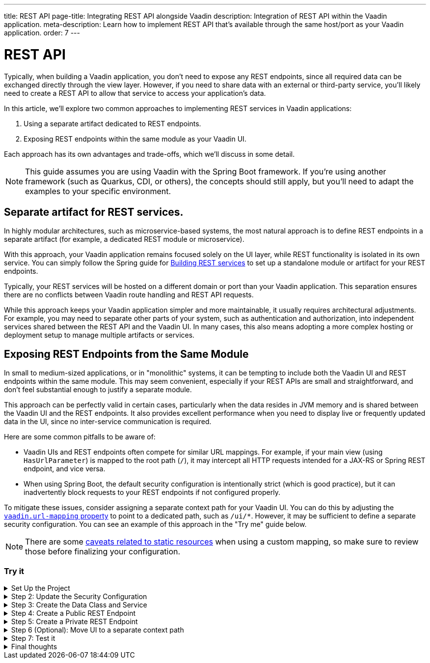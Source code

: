 ---
title: REST API
page-title: Integrating REST API alongside Vaadin
description: Integration of REST API within the Vaadin application.
meta-description: Learn how to implement REST API that's available through the same host/port as your Vaadin application.
order: 7
---


= REST API

Typically, when building a Vaadin application, you don’t need to expose any REST endpoints, since all required data can be exchanged directly through the view layer. However, if you need to share data with an external or third-party service, you’ll likely need to create a REST API to allow that service to access your application’s data.

In this article, we’ll explore two common approaches to implementing REST services in Vaadin applications:

1. Using a separate artifact dedicated to REST endpoints.
2. Exposing REST endpoints within the same module as your Vaadin UI.

Each approach has its own advantages and trade-offs, which we’ll discuss in some detail.

[NOTE]
This guide assumes you are using Vaadin with the Spring Boot framework. If you’re using another framework (such as Quarkus, CDI, or others), the concepts should still apply, but you’ll need to adapt the examples to your specific environment.

== Separate artifact for REST services.

In highly modular architectures, such as microservice-based systems, the most natural approach is to define REST endpoints in a separate artifact (for example, a dedicated REST module or microservice).

With this approach, your Vaadin application remains focused solely on the UI layer, while REST functionality is isolated in its own service. You can simply follow the Spring guide for https://spring.io/guides/tutorials/rest[Building REST services] to set up a standalone module or artifact for your REST endpoints.

Typically, your REST services will be hosted on a different domain or port than your Vaadin application. This separation ensures there are no conflicts between Vaadin route handling and REST API requests.

While this approach keeps your Vaadin application simpler and more maintainable, it usually requires architectural adjustments. For example, you may need to separate other parts of your system, such as authentication and authorization, into independent services shared between the REST API and the Vaadin UI. In many cases, this also means adopting a more complex hosting or deployment setup to manage multiple artifacts or services.


== Exposing REST Endpoints from the Same Module

In small to medium-sized applications, or in "monolithic" systems, it can be tempting to include both the Vaadin UI and REST endpoints within the same module. This may seem convenient, especially if your REST APIs are small and straightforward, and don’t feel substantial enough to justify a separate module.

This approach can be perfectly valid in certain cases, particularly when the data resides in JVM memory and is shared between the Vaadin UI and the REST endpoints. It also provides excellent performance when you need to display live or frequently updated data in the UI, since no inter-service communication is required.

Here are some common pitfalls to be aware of:

* Vaadin UIs and REST endpoints often compete for similar URL mappings.
For example, if your main view (using `HasUrlParameter`) is mapped to the root path (`/`), it may intercept all HTTP requests intended for a JAX-RS or Spring REST endpoint, and vice versa.
* When using Spring Boot, the default security configuration is intentionally strict (which is good practice), but it can inadvertently block requests to your REST endpoints if not configured properly.

To mitigate these issues, consider assigning a separate context path for your Vaadin UI.
You can do this by adjusting the <<{articles}/integrations/spring/configuration#spring-boot-properties,`vaadin.url-mapping` property>> to point to a dedicated path, such as `/ui/*`. However, it may be sufficient to define a separate security configuration.
You can see an example of this approach in the "Try me" guide below.

[NOTE]
====
There are some <<{articles}/flow/integrations/spring/configuration#vaadin-url-mapping,caveats related to static resources>> when using a custom mapping, so make sure to review those before finalizing your configuration.
====

[.collapsible-list]
=== Try it

.Set Up the Project
[%collapsible]
====
To begin, generate a <<{articles}/getting-started/start#,walking skeleton with a Flow UI>>,
Make sure to include Spring Security in your project setup.
This can be done in the "Playground" by adding a view and setting its "View access" to anything other than "Public".

Next, <<{articles}/getting-started/import#,open>> the project in your IDE,
and <<{articles}/getting-started/run#,run>> it.

====

.Step 2: Update the Security Configuration
[%collapsible]
====
Open the `SecurityConfiguration.java` file and add two additional security configurations — one for the public REST API and another for the private REST API.


.SecurityConfiguration.java
[source,java]
----
import static com.vaadin.flow.spring.security.VaadinSecurityConfigurer.vaadin;

import com.vaadin.flow.spring.security.VaadinAwareSecurityContextHolderStrategyConfiguration;
import org.springframework.context.annotation.Bean;
import org.springframework.context.annotation.Configuration;
import org.springframework.context.annotation.Import;
import org.springframework.core.annotation.Order;
import org.springframework.http.HttpStatus;
import org.springframework.security.config.annotation.web.builders.HttpSecurity;
import org.springframework.security.config.annotation.web.configuration.EnableWebSecurity;
import org.springframework.security.config.http.SessionCreationPolicy;
import org.springframework.security.crypto.bcrypt.BCryptPasswordEncoder;
import org.springframework.security.crypto.password.PasswordEncoder;
import org.springframework.security.web.SecurityFilterChain;
import org.springframework.security.web.authentication.HttpStatusEntryPoint;

@EnableWebSecurity
@Configuration
@Import(VaadinAwareSecurityContextHolderStrategyConfiguration.class)
public class SecurityConfiguration {

    @Bean
    public PasswordEncoder passwordEncoder() {
        return new BCryptPasswordEncoder();
    }

    // Default Vaadin UI security configuration
    @Bean
    public SecurityFilterChain vaadinSecurityFilterChain(HttpSecurity http) throws Exception {

        http.authorizeHttpRequests(authorize -> authorize.requestMatchers("/images/*.png").permitAll());

        // Icons from the line-awesome addon
        http.authorizeHttpRequests(authorize -> authorize.requestMatchers("/line-awesome/**").permitAll());

        http.with(vaadin(), vaadin -> {
            vaadin.loginView(LoginView.class);
        });

        return http.build();
    }

    // Additional security configuration for the "private" REST API
    @Bean
    @Order(1)
    SecurityFilterChain configurePrivateApi(HttpSecurity http) throws Exception {
        return http
                .securityMatcher("/api/private/**")
                // Ignoring CSRF for the private API, expected to be used by other services, not
                // directly by browser clients
                .csrf(csrf -> csrf.ignoringRequestMatchers("/api/private/**"))
                .authorizeHttpRequests(auth -> {
                    auth.anyRequest().authenticated();
                })
                // so session management/cookie is not needed
                .sessionManagement(session -> session.sessionCreationPolicy(SessionCreationPolicy.STATELESS))
                // HttpStatusEntryPoint only sets status code, Location header to login page makes no sense here
                .httpBasic(cfg -> cfg.authenticationEntryPoint(new HttpStatusEntryPoint(HttpStatus.UNAUTHORIZED)))
                .build();
    }

    // Additional security configuration for the "public" REST API
    @Order(2)
    @Bean
    SecurityFilterChain configurePublicApi(HttpSecurity http) throws Exception {
        http
                .securityMatcher("/api/public/**")
                .authorizeHttpRequests(authz -> authz.anyRequest().permitAll());
        return http.build();
    }
}
----

The `configurePublicApi(..)` method ensures that URL paths starting with `/api/public` are accessible to anyone.
The `configurePrivateApi(..)` method restricts access to `/api/private` to authenticated users only (via basic authentication).

====

.Step 3: Create the Data Class and Service
[%collapsible]
====

Create a simple `Message` data class and a corresponding `MessageService` that stores and retrieves messages in memory.


.Message.java
[source,java]
----
public record Message(String user, String message) {
}
----


.MessageService.java
[source,java]
----
@Service
public class MessageService {
    private List<Message> msgs = new ArrayList<>();

    public List<Message> getMessages() {
        return new ArrayList<>(msgs);
    }

    public void addMessage(Message msg) {
        msgs.add(msg);
    }

}
----
====

.Step 4: Create a Public REST Endpoint
[%collapsible]
====

Create a public REST endpoint class called `ExportApi`.
It exposes a single endpoint at `/api/public/export`, which returns all messages from the `MessageService`.


.ExportApi.java
[source,java]
----
@RestController
@RequestMapping("/api/public")
public class ExportApi {

    private final MessageService messageService;

    public ExportApi(MessageService messageService) {
        this.messageService = messageService;
    }

    @GetMapping("export")
    public List<Message> exportMessages() {
        return messageService.getMessages();
    }
}
----

====

.Step 5: Create a Private REST Endpoint
[%collapsible]
====

Create a private REST endpoint class called `ImportApi`.
It defines a single endpoint at `/api/private/import`, which allows adding new messages to the `MessageService` list.


.ImportApi.java
[source,java]
----
@RestController
@RequestMapping("/api/private")
public class ImportApi {

    private final MessageService messageService;

    public ImportApi(MessageService messageService) {
        this.messageService = messageService;
    }

    @PostMapping("import")
    public String importData(@RequestBody Message msg) {
        messageService.addMessage(msg);
        return "Message added\n";
    }

}
----

====


.Step 6 (Optional): Move UI to a separate context path
[%collapsible]
====

If you prefer to serve your Vaadin UI from a different context path (for example, `/ui`),
you can modify the `vaadin.urlMapping` property in your application configuration.

Be aware that there are some <<{articles}/flow/integrations/spring/configuration#vaadin-url-mapping,caveats with static resources>> to consider when changing the mapping.
These are not covered in detail here.


.application.properties
[source,properties]
----
vaadin.urlMapping=/ui/*
----

====


.Step 7: Test it
[%collapsible]
====

Now you can verify that your application behaves as expected.

. Verify that you can access the UI part of the application.
If you didn’t change the `vaadin.urlMapping` property, the UI is available at:
`http://localhost:8080`
(unless your application is running on a different port).
If you modified the `vaadin.urlMapping` to `/ui`, then the UI can be accessed at:
`http://localhost:8080/ui`

. Verify that you can access the private REST API endpoint at:
`http://localhost:8080/api/private/import`
It’s recommended to use a specialized tool such as Postman, SoapUI, or Bruno for testing REST API calls,
since these tools make it easy to provide the required JSON body and basic authentication credentials.

. Verify that you can access the public REST API endpoint at:
`http://localhost:8080/api/public/export`
This is a simple `GET` request, so you can open the URL directly in your browser or use the same testing tools mentioned above.

====

.Final thoughts
[%collapsible]
====

In this tutorial, you created REST endpoints alongside a Vaadin application.
The guide covered how to update the security configuration to support REST endpoints,
how to create a data class and service for handling messages,
and how to implement both public and private REST endpoints.

By following these steps, you’ve seen how to evolve a Vaadin application from one without REST endpoints
to one that supports multiple REST APIs with appropriate access controls.

This pattern can be applied to implement your own REST endpoints
and to configure dedicated security settings for both the REST APIs and the Vaadin UI.

====
